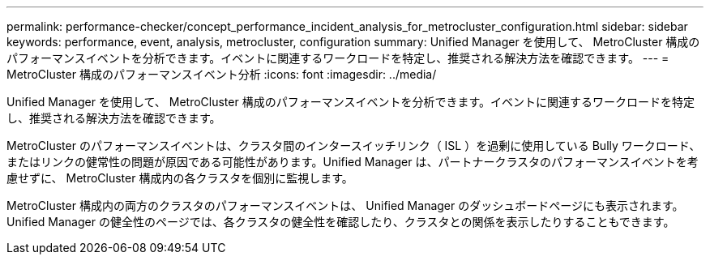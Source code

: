 ---
permalink: performance-checker/concept_performance_incident_analysis_for_metrocluster_configuration.html 
sidebar: sidebar 
keywords: performance, event, analysis, metrocluster, configuration 
summary: Unified Manager を使用して、 MetroCluster 構成のパフォーマンスイベントを分析できます。イベントに関連するワークロードを特定し、推奨される解決方法を確認できます。 
---
= MetroCluster 構成のパフォーマンスイベント分析
:icons: font
:imagesdir: ../media/


[role="lead"]
Unified Manager を使用して、 MetroCluster 構成のパフォーマンスイベントを分析できます。イベントに関連するワークロードを特定し、推奨される解決方法を確認できます。

MetroCluster のパフォーマンスイベントは、クラスタ間のインタースイッチリンク（ ISL ）を過剰に使用している Bully ワークロード、またはリンクの健常性の問題が原因である可能性があります。Unified Manager は、パートナークラスタのパフォーマンスイベントを考慮せずに、 MetroCluster 構成内の各クラスタを個別に監視します。

MetroCluster 構成内の両方のクラスタのパフォーマンスイベントは、 Unified Manager のダッシュボードページにも表示されます。Unified Manager の健全性のページでは、各クラスタの健全性を確認したり、クラスタとの関係を表示したりすることもできます。
